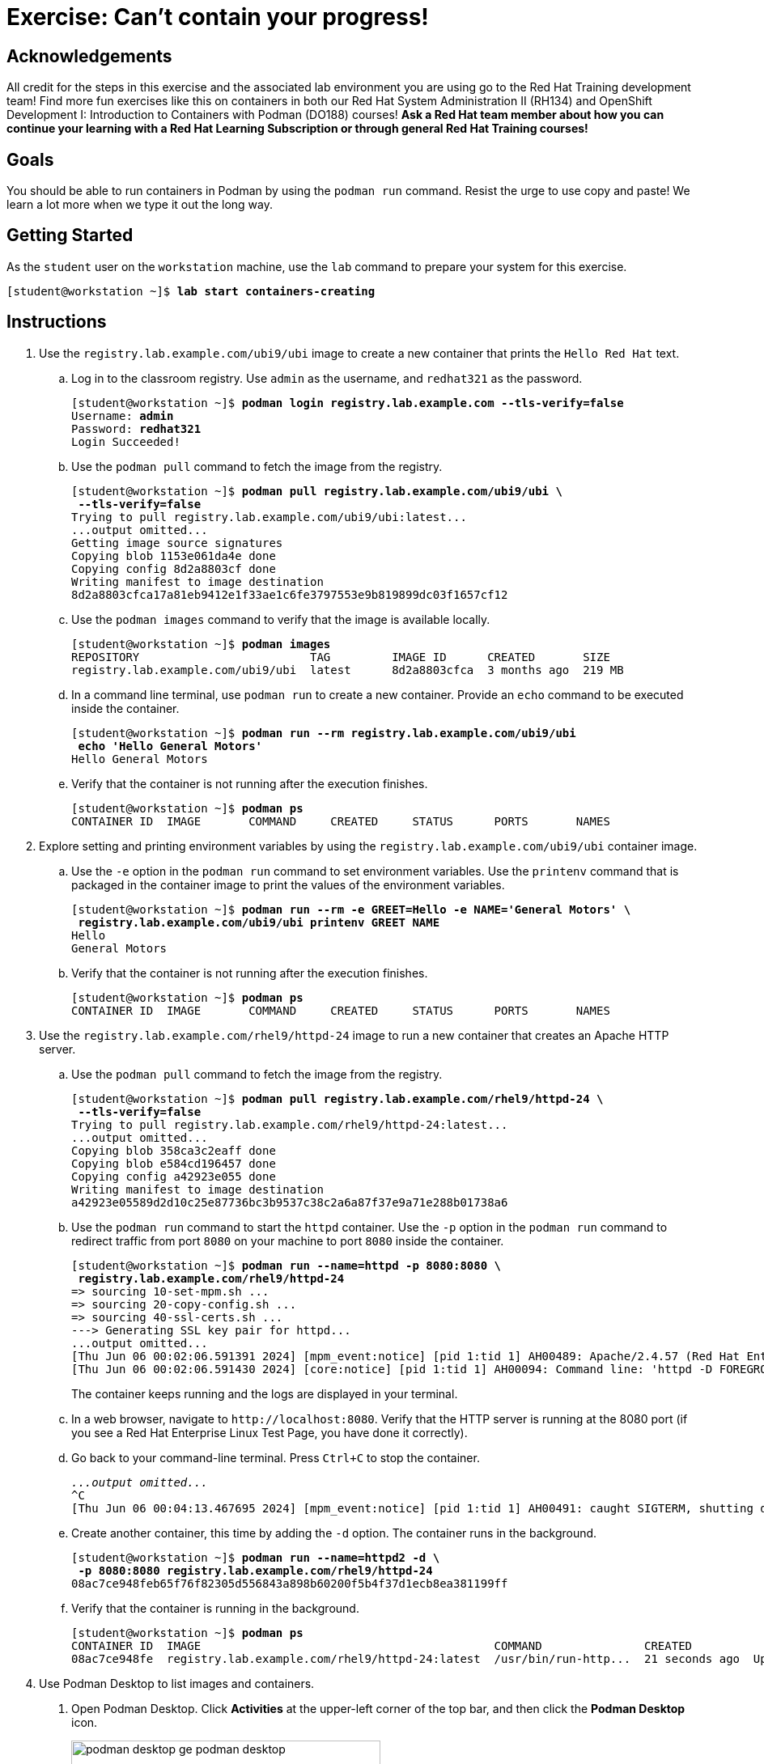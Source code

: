 = Exercise: Can't contain your progress!

== Acknowledgements

All credit for the steps in this exercise and the associated lab environment you are using go to the Red Hat Training development team! Find more fun exercises like this on containers in both our Red Hat System Administration II (RH134) and OpenShift Development I: Introduction to Containers with Podman (DO188) courses! *Ask a Red Hat team member about how you can continue your learning with a Red Hat Learning Subscription or through general Red Hat Training courses!*

== Goals

You should be able to run containers in Podman by using the `podman run` command.
Resist the urge to use copy and paste! We learn a lot more when we type it out the long way.



== Getting Started

As the `student` user on the `workstation` machine, use the `lab` command to prepare your system for this exercise.


[subs="+quotes,+macros"]
----
[student@workstation ~]$ *lab start containers-creating*
----


[role='Checklist']
== Instructions

1. Use the `registry.lab.example.com/ubi9/ubi` image to create a new container that prints the `Hello Red{nbsp}Hat` text.
.. Log in to the classroom registry. Use `admin` as the username, and `redhat321` as the password.
+
--
[subs="+quotes,+macros"]
----
[student@workstation ~]$ *podman login registry.lab.example.com --tls-verify=false*
Username: *admin*
Password: *redhat321*
Login Succeeded!
----
--
.. Use the `podman pull` command to fetch the image from the registry.
+
--
[subs="+quotes,+macros"]
----
[student@workstation ~]$ *podman pull registry.lab.example.com/ubi9/ubi \
 --tls-verify=false*
Trying to pull registry.lab.example.com/ubi9/ubi:latest...
...output omitted...
Getting image source signatures
Copying blob 1153e061da4e done
Copying config 8d2a8803cf done
Writing manifest to image destination
8d2a8803cfca17a81eb9412e1f33ae1c6fe3797553e9b819899dc03f1657cf12
----
--
.. Use the `podman images` command to verify that the image is available locally.
+
--
[subs="+quotes,+macros"]
----
[student@workstation ~]$ *podman images*
REPOSITORY                         TAG         IMAGE ID      CREATED       SIZE
registry.lab.example.com/ubi9/ubi  latest      8d2a8803cfca  3 months ago  219 MB
----
--
.. In a command line terminal, use `podman run` to create a new container. Provide an `echo` command to be executed inside the container.
+
--
[subs="+quotes,+macros"]
----
[student@workstation ~]$ *podman run --rm registry.lab.example.com/ubi9/ubi 
 echo 'Hello General Motors'*
Hello General Motors
----
--
.. Verify that the container is not running after the execution finishes.
+
--
[subs="+quotes,+macros"]
----
[student@workstation ~]$ *podman ps*
CONTAINER ID  IMAGE       COMMAND     CREATED     STATUS      PORTS       NAMES
----
--
2. Explore setting and printing environment variables by using the `registry.lab.example.com/ubi9/ubi` container image.
.. Use the `-e` option in the `podman run` command to set environment variables. Use the `printenv` command that is packaged in the container image to print the values of the environment variables.
+
--
[subs="+quotes,+macros"]
----
[student@workstation ~]$ *podman run --rm -e GREET=Hello -e NAME='General Motors' \
 registry.lab.example.com/ubi9/ubi printenv GREET NAME*
Hello
General Motors
----
--
.. Verify that the container is not running after the execution finishes.
+
--
[subs="+quotes,+macros"]
----
[student@workstation ~]$ *podman ps*
CONTAINER ID  IMAGE       COMMAND     CREATED     STATUS      PORTS       NAMES
----
--
3. Use the `registry.lab.example.com/rhel9/httpd-24` image to run a new container that creates an Apache HTTP server.
.. Use the `podman pull` command to fetch the image from the registry.
+
--
[subs="+quotes,+macros"]
----
[student@workstation ~]$ *podman pull registry.lab.example.com/rhel9/httpd-24 \
 --tls-verify=false*
Trying to pull registry.lab.example.com/rhel9/httpd-24:latest...
...output omitted...
Copying blob 358ca3c2eaff done
Copying blob e584cd196457 done
Copying config a42923e055 done
Writing manifest to image destination
a42923e05589d2d10c25e87736bc3b9537c38c2a6a87f37e9a71e288b01738a6
----
--
.. Use the `podman run` command to start the `httpd` container. Use the `-p` option in the `podman run` command to redirect traffic from port `8080` on your machine to port `8080` inside the container.
+
--
[subs="+quotes,+macros"]
----
[student@workstation ~]$ *podman run --name=httpd -p 8080:8080 \
 registry.lab.example.com/rhel9/httpd-24*
=> sourcing 10-set-mpm.sh ...
=> sourcing 20-copy-config.sh ...
=> sourcing 40-ssl-certs.sh ...
---> Generating SSL key pair for httpd...
...output omitted...
[Thu Jun 06 00:02:06.591391 2024] [mpm_event:notice] [pid 1:tid 1] AH00489: Apache/2.4.57 (Red Hat Enterprise Linux) OpenSSL/3.0.7 configured -- resuming normal operations
[Thu Jun 06 00:02:06.591430 2024] [core:notice] [pid 1:tid 1] AH00094: Command line: 'httpd -D FOREGROUND'
----

The container keeps running and the logs are displayed in your terminal.
--
.. In a web browser, navigate to `\http://localhost:8080`. Verify that the HTTP server is running at the 8080 port (if you see a Red Hat Enterprise Linux Test Page, you have done it correctly). 
.. Go back to your command-line terminal. Press `Ctrl+C` to stop the container.
+
--
[subs="+quotes,+macros"]
----
_...output omitted..._
`^C`
[Thu Jun 06 00:04:13.467695 2024] [mpm_event:notice] [pid 1:tid 1] AH00491: caught SIGTERM, shutting down
----
--
.. Create another container, this time by adding the `-d` option. The container runs in the background.
+
--
[subs="+quotes,+macros"]
----
[student@workstation ~]$ *podman run --name=httpd2 -d \
 -p 8080:8080 registry.lab.example.com/rhel9/httpd-24*
08ac7ce948feb65f76f82305d556843a898b60200f5b4f37d1ecb8ea381199ff
----
--
.. Verify that the container is running in the background.
+
--
[subs="+quotes,+macros"]
----
[student@workstation ~]$ *podman ps*
CONTAINER ID  IMAGE                                           COMMAND               CREATED             STATUS             PORTS                   NAMES
08ac7ce948fe  registry.lab.example.com/rhel9/httpd-24:latest  /usr/bin/run-http...  21 seconds ago  Up 22 seconds  0.0.0.0:8080->8080/tcp  httpd
----
--

4. Use Podman Desktop to list images and containers.

a. Open Podman Desktop.
Click *Activities* at the upper-left corner of the top bar, and then click the *Podman Desktop* icon.
+
image::podman-desktop-ge-podman-desktop.png[width="70%",align="center"]

b. Click *Containers* in the Podman Desktop navigation panel.
The list includes the containers that you created in the exercise.
Verify that the Apache HTTP container is running.
+
image::podman-desktop-ge-list-containers.png[width="95%",align="center"]

c. Click *Images*.
The list of local images displays the `ubi9/ubi` and the `rhel9/httpd-24` images.
+
image::podman-desktop-ge-image-list.png[width="95%",align="center"]

5. Use Podman Desktop to start another Apache HTTP container that maps its port to port 8090 in the workstation.

a. Click the arrow [▶] of the `rhel9/httpd-24` image to run a new container based on this image.

b. In the container creation form, enter the following values:
+
[compact]
* Container name: `desktop-test`
* Local port for 8080/tcp: `8090`
* Local port for 8443/tcp: `8443`
+
image::podman-desktop-ge-create-container.png[width="90%",align="center"]

c. Click *Start Container*.
+
[NOTE]
====
You can safely ignore the SELinux security warning that displays at the top of the desktop.
====

d. Navigate to the containers menu and verify that the `desktop-test` container is running.

e. In the `desktop-test` container, click the vertical ellipsis icon [⋮] on the right, select *Open Browser*, and then click *Yes* in the confirmation dialog box.
+
image::podman-desktop-ge-open-browser.png[width="90%",align="center"]

f. Verify that the browser can access the HTTP server at `\http://localhost:8090`.

g. Return to Podman Desktop.
In the `desktop-test` container, click the *Delete Container* icon to delete the container, and then close Podman Desktop.
